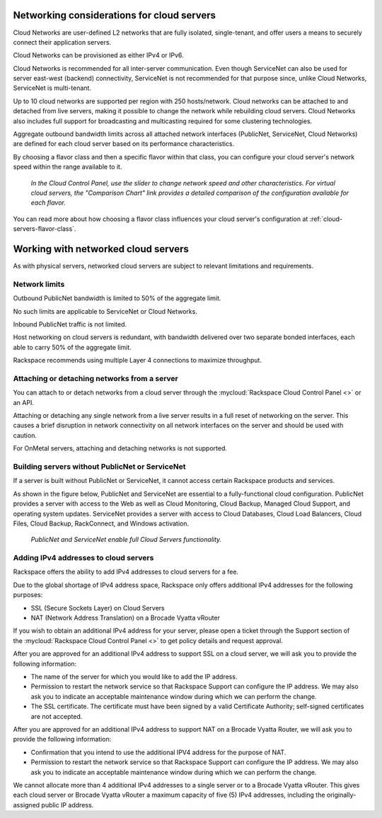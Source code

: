 .. _network-cloud-servers:

~~~~~~~~~~~~~~~~~~~~~~~~~~~~~~~~~~~~~~~~~~~
Networking considerations for cloud servers
~~~~~~~~~~~~~~~~~~~~~~~~~~~~~~~~~~~~~~~~~~~
Cloud Networks are user-defined L2 networks that are fully isolated,
single-tenant, and offer users a means to securely connect their
application servers.

Cloud Networks can be provisioned as either IPv4 or IPv6.

Cloud Networks is recommended for all inter-server communication. Even
though ServiceNet can also be used for server east-west (backend)
connectivity, ServiceNet is not recommended for that purpose since,
unlike Cloud Networks, ServiceNet is multi-tenant.

Up to 10 cloud networks are supported per region with 250 hosts/network.
Cloud networks can be attached to  and detached from live servers, making it
possible to change the network while rebuilding cloud servers. Cloud
Networks also includes full support for broadcasting and multicasting
required for some clustering technologies.

Aggregate outbound bandwidth limits across all attached network
interfaces (PublicNet, ServiceNet, Cloud Networks)
are defined for each cloud server based on its
performance characteristics.

By choosing a flavor class and then a specific flavor
within that class,
you can configure your cloud server's network speed
within the range available to it.

.. figure:: /_images/flavorclass-network-speed.png
   :alt: In the Cloud Control Panel,
         use the slider to change network speed
         and other characteristics.
         For virtual cloud servers, the
         "Comparison Chart" link provides a detailed comparison of
         the configuration available for each flavor.

   *In the Cloud Control Panel,
   use the slider to change network speed
   and other characteristics.
   For virtual cloud servers, the
   "Comparison Chart" link provides a detailed comparison of
   the configuration available for each flavor.*

You can read more about how choosing a flavor class influences
your cloud server's configuration at
:ref:`cloud-servers-flavor-class`.


.. _network-cloud-servers-working:

~~~~~~~~~~~~~~~~~~~~~~~~~~~~~~~~~~~~
Working with networked cloud servers
~~~~~~~~~~~~~~~~~~~~~~~~~~~~~~~~~~~~
As with physical servers, networked cloud servers are subject to
relevant limitations and requirements.

Network limits
^^^^^^^^^^^^^^
Outbound PublicNet bandwidth is limited to 50% of the aggregate limit.

No such limits are applicable to ServiceNet or Cloud Networks.

Inbound PublicNet traffic is not limited.

Host networking on cloud servers is redundant, with bandwidth delivered
over two separate bonded interfaces, each able to carry 50% of the
aggregate limit.

Rackspace recommends using multiple Layer 4 connections to maximize
throughput.

Attaching or detaching networks from a server
^^^^^^^^^^^^^^^^^^^^^^^^^^^^^^^^^^^^^^^^^^^^^
You can attach to or detach networks from a cloud server through
the
:mycloud:`Rackspace Cloud Control Panel <>`
or an API.

Attaching or detaching any single network from a live server results in
a full reset of networking on the server. This causes a brief disruption
in network connectivity on all network interfaces on the server and
should be used with caution.

For OnMetal servers, attaching and detaching networks is not supported.

Building servers without PublicNet or ServiceNet
^^^^^^^^^^^^^^^^^^^^^^^^^^^^^^^^^^^^^^^^^^^^^^^^
If a server is built without PublicNet or ServiceNet, it cannot access
certain Rackspace products and services.

As shown in the figure below, PublicNet and ServiceNet are essential to
a fully-functional cloud configuration. PublicNet provides a
server with access to the Web as well as Cloud Monitoring, Cloud Backup,
Managed Cloud Support, and operating system updates. ServiceNet provides
a server with access to Cloud Databases, Cloud Load Balancers,
Cloud Files, Cloud Backup, RackConnect, and Windows activation.

.. figure:: /_images/cloudservernetworkremovalresults.png
   :alt: PublicNet and ServiceNet enable full Cloud Servers functionality.

   *PublicNet and ServiceNet enable full Cloud Servers functionality.*

Adding IPv4 addresses to cloud servers
^^^^^^^^^^^^^^^^^^^^^^^^^^^^^^^^^^^^^^
Rackspace offers the ability to add IPv4 addresses to cloud servers for
a fee.

Due to the global shortage of IPv4 address space, Rackspace only offers
additional IPv4 addresses for the following purposes:

* SSL (Secure Sockets Layer) on Cloud Servers

* NAT (Network Address Translation) on a Brocade Vyatta vRouter

If you wish to obtain an additional IPv4 address for your server, please
open a ticket through the Support section of the \ :mycloud:`Rackspace Cloud
Control Panel <>` to get policy details and request approval.

After you are approved for an additional IPv4 address to support SSL on
a cloud server, we will ask you to provide the following information:

* The name of the server for which you would like to add the IP address.

* Permission to restart the network service so that Rackspace Support
  can configure the IP address. We may also ask you to indicate an
  acceptable maintenance window during which we can perform the change.

* The SSL certificate. The certificate must have been signed by a valid
  Certificate Authority; self-signed certificates are not accepted.

After you are approved for an additional IPv4 address to support NAT on
a Brocade Vyatta Router, we will ask you to provide the following
information:

* Confirmation that you intend to use the additional IPV4 address for
  the purpose of NAT.

* Permission to restart the network service so that Rackspace Support
  can configure the IP address. We may also ask you to indicate an
  acceptable maintenance window during which we can perform the change.

We cannot allocate more than 4 additional IPv4 addresses to a single
server or to a Brocade Vyatta vRouter. This gives each cloud
server or Brocade Vyatta vRouter a maximum capacity of five (5) IPv4
addresses, including the originally-assigned public IP address.
